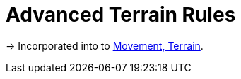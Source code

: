 = Advanced Terrain Rules
:noindex:

[.moved]
→ Incorporated into to xref:movement.adoc#terrain[Movement, Terrain].
